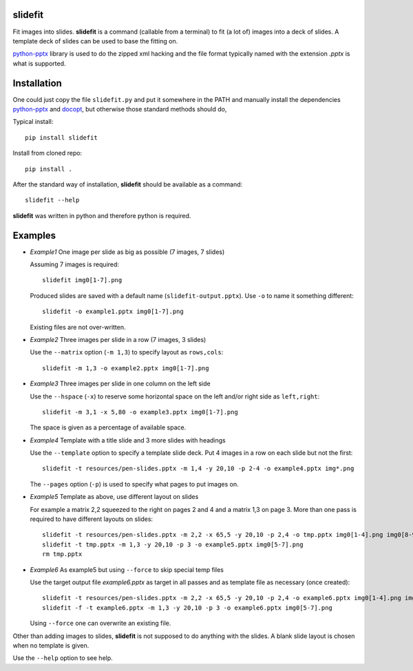 slidefit
========

Fit images into slides. **slidefit** is a command (callable from a
terminal) to fit (a lot of) images into a deck of slides. A template
deck of slides can be used to base the fitting on.

python-pptx_ library is used to do the zipped xml hacking and the file
format typically named with the extension `.pptx` is what is
supported.

.. _python-pptx: http://github.com/scanny/python-pptx

Installation
============

One could just copy the file ``slidefit.py`` and put it somewhere in
the PATH and manually install the dependencies python-pptx_ and
docopt_, but otherwise those standard methods should do,

.. _python-pptx: http://github.com/scanny/python-pptx
.. _docopt: https://github.com/docopt/docopt

Typical install::

   pip install slidefit

Install from cloned repo::

    pip install .

After the standard way of installation, **slidefit** should be available
as a command::

  slidefit --help

**slidefit** was written in python and therefore python is required.

Examples
========

- *Example1* One image per slide as big as possible (7 images, 7 slides)

  Assuming 7 images is required::

    slidefit img0[1-7].png

  Produced slides are saved with a default name
  (``slidefit-output.pptx``). Use ``-o`` to name it something
  different::

    slidefit -o example1.pptx img0[1-7].png

  Existing files are not over-written.

  .. image:: https://github.com/tomnor/slidefit/raw/master/resources/example1.png

- *Example2* Three images per slide in a row (7 images, 3 slides)

  Use the ``--matrix`` option (``-m 1,3``) to specify layout as
  ``rows,cols``::

    slidefit -m 1,3 -o example2.pptx img0[1-7].png

  .. image:: https://github.com/tomnor/slidefit/raw/master/resources/example2.png

- *Example3* Three images per slide in one column on the left side

  Use the ``--hspace`` (``-x``) to reserve some horizontal space on the
  left and/or right side as ``left,right``::

    slidefit -m 3,1 -x 5,80 -o example3.pptx img0[1-7].png

  The space is given as a percentage of available space.

  .. image:: https://github.com/tomnor/slidefit/raw/master/resources/example3.png

- *Example4* Template with a title slide and 3 more slides with headings

  Use the ``--template`` option to specify a template slide deck. Put 4
  images in a row on each slide but not the first::

    slidefit -t resources/pen-slides.pptx -m 1,4 -y 20,10 -p 2-4 -o example4.pptx img*.png

  The ``--pages`` option (``-p``) is used to specify what pages to put
  images on.

  .. image:: https://github.com/tomnor/slidefit/raw/master/resources/example4.png

- *Example5* Template as above, use different layout on slides

  For example a matrix 2,2 squeezed to the right on pages 2 and 4 and a
  matrix 1,3 on page 3. More than one pass is required to have different
  layouts on slides::

    slidefit -t resources/pen-slides.pptx -m 2,2 -x 65,5 -y 20,10 -p 2,4 -o tmp.pptx img0[1-4].png img0[8-9].png img1[0-1].png
    slidefit -t tmp.pptx -m 1,3 -y 20,10 -p 3 -o example5.pptx img0[5-7].png
    rm tmp.pptx

  .. image:: https://github.com/tomnor/slidefit/raw/master/resources/example5.png

- *Example6* As example5 but using ``--force`` to skip special temp files

  Use the target output file `example6.pptx` as target in all passes
  and as template file as necessary (once created)::

    slidefit -t resources/pen-slides.pptx -m 2,2 -x 65,5 -y 20,10 -p 2,4 -o example6.pptx img0[1-4].png img0[8-9].png img1[0-1].png
    slidefit -f -t example6.pptx -m 1,3 -y 20,10 -p 3 -o example6.pptx img0[5-7].png

  Using ``--force`` one can overwrite an existing file.


Other than adding images to slides, **slidefit** is not supposed to do
anything with the slides. A blank slide layout is chosen when no
template is given.

Use the ``--help`` option to see help.
